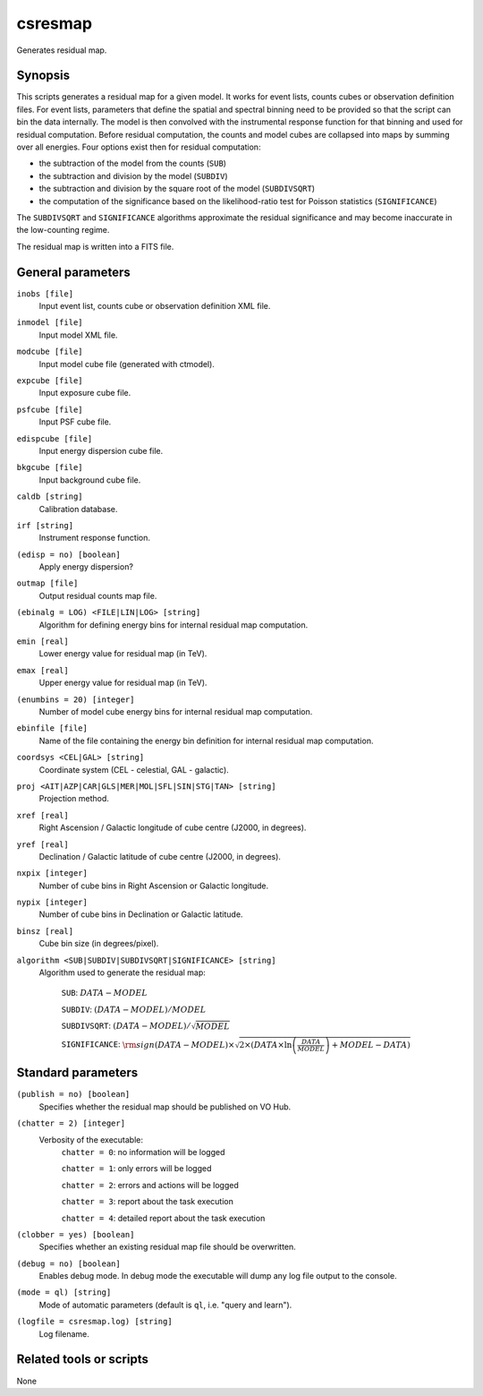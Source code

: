 .. _csresmap:

csresmap
========

Generates residual map.


Synopsis
--------

This scripts generates a residual map for a given model. It works for
event lists, counts cubes or observation definition files. For event
lists, parameters that define the spatial and spectral binning need to
be provided so that the script can bin the data internally. The model
is then convolved with the instrumental response function for that
binning and used for residual computation. Before residual computation,
the counts and model cubes are collapsed into maps by summing over all
energies. Four options exist then for residual computation:

- the subtraction of the model from the counts (``SUB``)
- the subtraction and division by the model (``SUBDIV``)
- the subtraction and division by the square root of the model (``SUBDIVSQRT``)
- the computation of the significance based on the likelihood-ratio
  test for Poisson statistics (``SIGNIFICANCE``)

The ``SUBDIVSQRT`` and ``SIGNIFICANCE`` algorithms approximate the residual
significance and may become inaccurate in the low-counting regime.

The residual map is written into a FITS file.  


General parameters
------------------

``inobs [file]``
    Input event list, counts cube or observation definition XML file.

``inmodel [file]``
    Input model XML file.

``modcube [file]``
    Input model cube file (generated with ctmodel).

``expcube [file]``
    Input exposure cube file.

``psfcube [file]``
    Input PSF cube file.

``edispcube [file]``
    Input energy dispersion cube file.

``bkgcube [file]``
    Input background cube file.

``caldb [string]``
    Calibration database.

``irf [string]``
    Instrument response function.

``(edisp = no) [boolean]``
    Apply energy dispersion?

``outmap [file]``
    Output residual counts map file.

``(ebinalg = LOG) <FILE|LIN|LOG> [string]``
    Algorithm for defining energy bins for internal residual map computation.

``emin [real]``
    Lower energy value for residual map (in TeV).

``emax [real]``
    Upper energy value for residual map (in TeV).

``(enumbins = 20) [integer]``
    Number of model cube energy bins for internal residual map computation.

``ebinfile [file]``
    Name of the file containing the energy bin definition for internal residual
    map computation.

``coordsys <CEL|GAL> [string]``
    Coordinate system (CEL - celestial, GAL - galactic).

``proj <AIT|AZP|CAR|GLS|MER|MOL|SFL|SIN|STG|TAN> [string]``
    Projection method.

``xref [real]``
    Right Ascension / Galactic longitude of cube centre (J2000, in degrees).

``yref [real]``
    Declination / Galactic latitude of cube centre (J2000, in degrees).

``nxpix [integer]``
    Number of cube bins in Right Ascension or Galactic longitude.

``nypix [integer]``
    Number of cube bins in Declination or Galactic latitude.

``binsz [real]``
    Cube bin size (in degrees/pixel).

``algorithm <SUB|SUBDIV|SUBDIVSQRT|SIGNIFICANCE> [string]``
    Algorithm used to generate the residual map:

     ``SUB``: :math:`DATA - MODEL`

     ``SUBDIV``: :math:`(DATA - MODEL) / MODEL`

     ``SUBDIVSQRT``: :math:`(DATA - MODEL) / \sqrt{MODEL}`

     ``SIGNIFICANCE``: :math:`{\rm sign}(DATA-MODEL) \times \sqrt{ 2
     \times ( DATA \times \ln \left(\frac{DATA}{MODEL} \right) +
     MODEL - DATA ) }`


Standard parameters
-------------------

``(publish = no) [boolean]``
    Specifies whether the residual map should be published on VO Hub.

``(chatter = 2) [integer]``
    Verbosity of the executable:
     ``chatter = 0``: no information will be logged

     ``chatter = 1``: only errors will be logged

     ``chatter = 2``: errors and actions will be logged

     ``chatter = 3``: report about the task execution

     ``chatter = 4``: detailed report about the task execution

``(clobber = yes) [boolean]``
    Specifies whether an existing residual map file should be overwritten.

``(debug = no) [boolean]``
    Enables debug mode. In debug mode the executable will dump any log file output to the console.

``(mode = ql) [string]``
    Mode of automatic parameters (default is ``ql``, i.e. "query and learn").

``(logfile = csresmap.log) [string]``
    Log filename.


Related tools or scripts
------------------------

None

